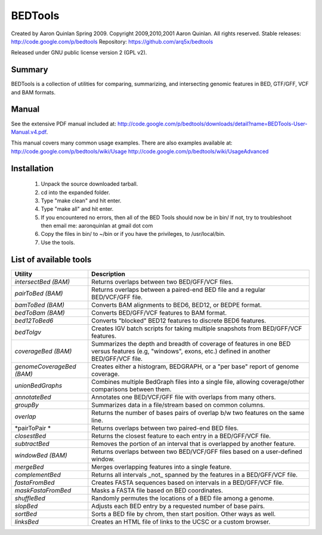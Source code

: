 ==============================
          BEDTools         
==============================

Created by Aaron Quinlan Spring 2009.
Copyright 2009,2010,2001 Aaron Quinlan. All rights reserved.
Stable releases: http://code.google.com/p/bedtools
Repository:      https://github.com/arq5x/bedtools

Released under GNU public license version 2 (GPL v2).


Summary
-------
BEDTools is a collection of utilities for comparing, summarizing, and 
intersecting genomic features in BED, GTF/GFF, VCF and BAM formats. 


Manual
------
See the extensive PDF manual included at: http://code.google.com/p/bedtools/downloads/detail?name=BEDTools-User-Manual.v4.pdf.

This manual covers many common usage examples.  There are also examples available at:
http://code.google.com/p/bedtools/wiki/Usage
http://code.google.com/p/bedtools/wiki/UsageAdvanced

Installation
------------
  #. Unpack the source downloaded tarball.
  #. cd into the expanded folder.
  #. Type "make clean" and hit enter.
  #. Type "make all" and hit enter.
  #. If you encountered no errors, then all of the BED Tools should now be in bin/
     If not, try to troubleshoot then email me: aaronquinlan at gmail dot com
  #. Copy the files in bin/ to ~/bin or if you have the privileges, to /usr/local/bin.
  #. Use the tools.


List of available tools
-----------------------

=========================  =======================================================================================================
Utility                    Description
=========================  =======================================================================================================
*intersectBed (BAM)*       Returns overlaps between two BED/GFF/VCF files. 
*pairToBed (BAM)*          Returns overlaps between a paired-end BED file and a regular BED/VCF/GFF file.
*bamToBed (BAM)*           Converts BAM alignments to BED6, BED12, or BEDPE format.
*bedToBam (BAM)*           Converts BED/GFF/VCF features to BAM format.
*bed12ToBed6*              Converts "blocked" BED12 features to discrete BED6 features.
*bedToIgv*                 Creates IGV batch scripts for taking multiple snapshots from BED/GFF/VCF features.
*coverageBed (BAM)*        Summarizes the depth and breadth of coverage of features in one BED versus features (e.g, "windows", exons, etc.) defined in another BED/GFF/VCF file. 
*genomeCoverageBed (BAM)*  Creates either a histogram, BEDGRAPH, or a "per base" report of genome coverage. 
*unionBedGraphs*           Combines multiple BedGraph files into a single file, allowing coverage/other comparisons between them. 
*annotateBed*              Annotates one BED/VCF/GFF file with overlaps from many others. 
*groupBy*                  Summarizes data in a file/stream based on common columns.
*overlap*                  Returns the number of bases pairs of overlap b/w two features on the same line.
*pairToPair *              Returns overlaps between two paired-end BED files. 
*closestBed*               Returns the closest feature to each entry in a BED/GFF/VCF file. 
*subtractBed*              Removes the portion of an interval that is overlapped by another feature. 
*windowBed (BAM)*          Returns overlaps between two BED/VCF/GFF files based on a user-defined window. 
*mergeBed*                 Merges overlapping features into a single feature. 
*complementBed*            Returns all intervals _not_ spanned by the features in a BED/GFF/VCF file. 
*fastaFromBed*             Creates FASTA sequences based on intervals in a BED/GFF/VCF file. 
*maskFastaFromBed*         Masks a FASTA file based on BED coordinates. 
*shuffleBed*               Randomly permutes the locations of a BED file among a genome. 
*slopBed*                  Adjusts each BED entry by a requested number of base pairs. 
*sortBed*                  Sorts a BED file by chrom, then start position. Other ways as well. 
*linksBed*                 Creates an HTML file of links to the UCSC or a custom browser. 
=========================  =======================================================================================================
